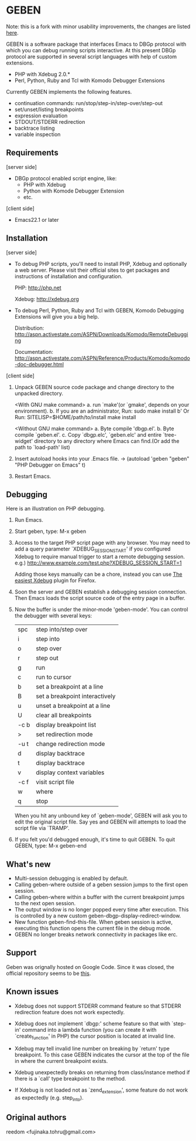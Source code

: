 * GEBEN

Note: this is a fork with minor usability improvements, the changes are listed [[https://github.com/sg2002/geben/#whats-new][here]].

GEBEN is a software package that interfaces Emacs to DBGp protocol
with which you can debug running scripts interactive. At this present
DBGp protocol are supported in several script languages with help of
custom extensions.

 * PHP with Xdebug 2.0.*
 * Perl, Python, Ruby and Tcl with Komodo Debugger Extensions

Currently GEBEN implements the following features.

 * continuation commands: run/stop/step-in/step-over/step-out
 * set/unset/listing breakpoints
 * expression evaluation
 * STDOUT/STDERR redirection
 * backtrace listing
 * variable inspection
** Requirements


[server side]
 - DBGp protocol enabled script engine, like:
   - PHP with Xdebug
   - Python with Komode Debugger Extension
   - etc.

[client side]
 - Emacs22.1 or later
** Installation

[server side]

- To debug PHP scripts, you'll need to install PHP, Xdebug and
  optionally a web server.  Please visit their official sites to get
  packages and instructions of installation and configuration.

  PHP:    http://php.net

  Xdebug: http://xdebug.org

- To debug Perl, Python, Ruby and Tcl with GEBEN, Komodo
  Debugging Extensions will give you a big help.

  Distribution: http://aspn.activestate.com/ASPN/Downloads/Komodo/RemoteDebugging

  Documentation: http://aspn.activestate.com/ASPN/Reference/Products/Komodo/komodo-doc-debugger.html

[client side]

1. Unpack GEBEN source code package and change directory to the
   unpacked directory.

   <With GNU make command>
   a. run `make'(or `gmake', depends on your environment).
   b. If you are an administrator, Run: sudo make install
   b' Or Run: SITELISP=$HOME/path/to/install make install

   <Without GNU make command>
   a. Byte compile 'dbgp.el'.
   b. Byte compile `geben.el'.
   c. Copy `dbgp.elc', `geben.elc' and entire `tree-widget' directory to
      any directory where Emacs can find.(Or add the path to `load-path'
      list)

2. Insert autoload hooks into your .Emacs file.
    -> (autoload 'geben "geben" "PHP Debugger on Emacs" t)
3. Restart Emacs.
** Debugging

Here is an illustration on PHP debugging.

1. Run Emacs.

2. Start geben, type: M-x geben

3. Access to the target PHP script page with any browser.
   You may need to add a query parameter `XDEBUG_SESSION_START' if you
   configured Xdebug to require manual trigger to start a remote
   debugging session.
   e.g.) http://www.example.com/test.php?XDEBUG_SESSION_START=1

   Adding those keys manually can be a chore, instead you can use [[https://addons.mozilla.org/ru/firefox/addon/the-easiest-xdebug/][The easiest Xdebug]] plugin for Firefox.

4. Soon the server and GEBEN establish a debugging session
   connection. Then Emacs loads the script source code of the entry
   page in a buffer.

5. Now the buffer is under the minor-mode 'geben-mode'.
   You can control the debugger with several keys:

   | spc    | step into/step over            |
   | i      | step into                      |
   | o      | step over                      |
   | r      | step out                       |
   | g      | run                            |
   | c      | run to cursor                  |
   | b      | set a breakpoint at a line     |
   | B      | set a breakpoint interactively |
   | u      | unset a breakpoint at a line   |
   | U      | clear all breakpoints          |
   | \C-c b | display breakpoint list        |
   | >      | set redirection mode           |
   | \C-u t | change redirection mode        |
   | d      | display backtrace              |
   | t      | display backtrace              |
   | v      | display context variables      |
   | \C-c f | visit script file              |
   | w      | where                          |
   | q      | stop                           |

   When you hit any unbound key of `geben-mode', GEBEN will ask you to
   edit the original script file. Say yes and GEBEN will attempts to
   load the script file via `TRAMP'.

6. If you felt you'd debugged enough, it's time to quit GEBEN.
   To quit GEBEN, type: M-x geben-end

** What's new
- Multi-session debugging is enabled by default.
- Calling geben-where outside of a geben session jumps to the first open session.
- Calling geben-where within a buffer with the current breakpoint jumps to the next open session.
- The output window is no longer popped every time after execution. This is controlled by a new custom geben-dbgp-display-redirect-window.
- New function geben-find-this-file. When geben session is active, executing this function opens the current file in the debug mode.
- GEBEN no longer breaks network connectivity in packages like erc.
** Support

Geben was orignally hosted on Google Code. Since it was closed, the official repository seems to be [[https://github.com/pokehanai/geben-on-emacs][this]].

** Known issues
- Xdebug does not support STDERR command feature so that STDERR
  redirection feature does not work expectedly.

- Xdebug does not implement `dbgp:' scheme feature so that with
  `step-in' command into a lambda function (you can create it with
  `create_function' in PHP) the cursor position is located at
  invalid line.

- Xdebug may tell invalid line number on breaking by `return' type
  breakpoint. To this case GEBEN indicates the cursor at the top of
  the file in where the current breakpoint exists.

- Xdebug unexpectedly breaks on returning from class/instance method
  if there is a `call' type breakpoint to the method.

- If Xdebug is not loaded not as `zend_extension', some feature do
  not work as expectedly (e.g. step_into).

** Original authors
reedom <fujinaka.tohru@gmail.com>
